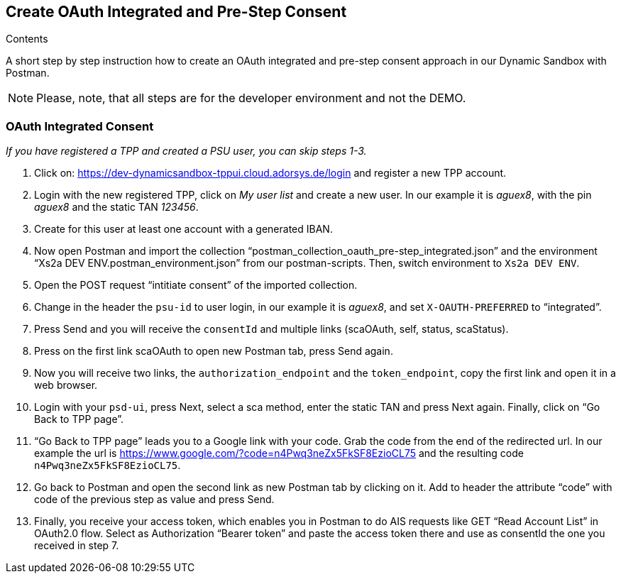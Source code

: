 == Create OAuth Integrated and Pre-Step Consent

[role="arc42help"]
****
.Contents
A short step by step instruction how to create an OAuth integrated and pre-step consent approach in our Dynamic Sandbox with Postman.
****

NOTE: Please, note, that all steps are for the developer environment and not the DEMO.

=== OAuth Integrated Consent

_If you have registered a TPP and created a PSU user, you can skip steps 1-3._

[start=1]
. Click on: https://dev-dynamicsandbox-tppui.cloud.adorsys.de/login and register a new TPP account.
. Login with the new registered TPP, click on _My user list_ and create a new user. In our example it is _aguex8_, with the pin _aguex8_ and the static TAN _123456_.
. Create for this user at least one account with a generated IBAN.
. Now open Postman and import the collection “postman_collection_oauth_pre-step_integrated.json” and the environment “Xs2a DEV ENV.postman_environment.json” from our postman-scripts. Then, switch environment to `Xs2a DEV ENV`.
. Open the POST request “intitiate consent” of the imported collection.
. Change in the header the `psu-id` to user login, in our example it is _aguex8_, and set `X-OAUTH-PREFERRED` to “integrated”.
. Press Send and you will receive the `consentId` and multiple links (scaOAuth, self, status, scaStatus).
. Press on the first link scaOAuth to open new Postman tab, press Send again.
. Now you will receive two links, the `authorization_endpoint` and the `token_endpoint`, copy the first link and open it in a web browser.
. Login with your `psd-ui`, press Next, select a sca method, enter the static TAN and press Next again. Finally, click on “Go Back to TPP page”.
. “Go Back to TPP page” leads you to a Google link with your code. Grab the code from the end of the redirected url. In our example the url is https://www.google.com/?code=n4Pwq3neZx5FkSF8EzioCL75 and the resulting code `n4Pwq3neZx5FkSF8EzioCL75`.
. Go back to Postman and open the second link as new Postman tab by clicking on it. Add to header the attribute “code” with code of the previous step as value and press Send.
. Finally, you receive your access token, which enables you in Postman to do AIS requests like GET “Read Account List” in OAuth2.0 flow. Select as Authorization “Bearer token” and paste the access token there and use as consentId the one you received in step 7.


